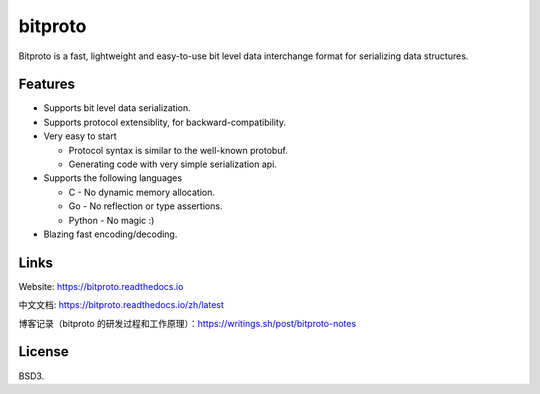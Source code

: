 bitproto
========

Bitproto is a fast, lightweight and easy-to-use bit level data
interchange format for serializing data structures.

Features
---------

- Supports bit level data serialization.
- Supports protocol extensiblity, for backward-compatibility.
- Very easy to start

  - Protocol syntax is similar to the well-known protobuf.
  - Generating code with very simple serialization api.

- Supports the following languages

  - C - No dynamic memory allocation.
  - Go - No reflection or type assertions.
  - Python - No magic :)

- Blazing fast encoding/decoding.


Links
-----

Website: https://bitproto.readthedocs.io

中文文档: https://bitproto.readthedocs.io/zh/latest

博客记录（bitproto 的研发过程和工作原理）：https://writings.sh/post/bitproto-notes


License
-------

BSD3.
